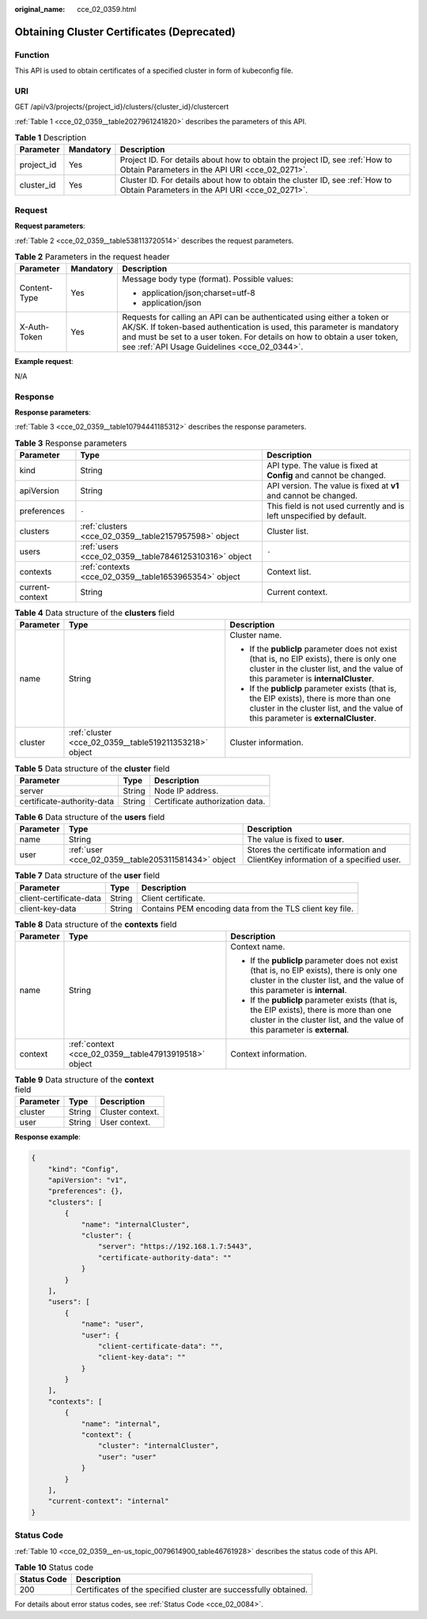 :original_name: cce_02_0359.html

.. _cce_02_0359:

Obtaining Cluster Certificates (Deprecated)
===========================================

Function
--------

This API is used to obtain certificates of a specified cluster in form of kubeconfig file.

URI
---

GET /api/v3/projects/{project_id}/clusters/{cluster_id}/clustercert

:ref:`Table 1 <cce_02_0359__table2027961241820>` describes the parameters of this API.

.. _cce_02_0359__table2027961241820:

.. table:: **Table 1** Description

   +------------+-----------+-------------------------------------------------------------------------------------------------------------------------------+
   | Parameter  | Mandatory | Description                                                                                                                   |
   +============+===========+===============================================================================================================================+
   | project_id | Yes       | Project ID. For details about how to obtain the project ID, see :ref:`How to Obtain Parameters in the API URI <cce_02_0271>`. |
   +------------+-----------+-------------------------------------------------------------------------------------------------------------------------------+
   | cluster_id | Yes       | Cluster ID. For details about how to obtain the cluster ID, see :ref:`How to Obtain Parameters in the API URI <cce_02_0271>`. |
   +------------+-----------+-------------------------------------------------------------------------------------------------------------------------------+

Request
-------

**Request parameters**:

:ref:`Table 2 <cce_02_0359__table538113720514>` describes the request parameters.

.. _cce_02_0359__table538113720514:

.. table:: **Table 2** Parameters in the request header

   +-----------------------+-----------------------+-------------------------------------------------------------------------------------------------------------------------------------------------------------------------------------------------------------------------------------------------------------------------------+
   | Parameter             | Mandatory             | Description                                                                                                                                                                                                                                                                   |
   +=======================+=======================+===============================================================================================================================================================================================================================================================================+
   | Content-Type          | Yes                   | Message body type (format). Possible values:                                                                                                                                                                                                                                  |
   |                       |                       |                                                                                                                                                                                                                                                                               |
   |                       |                       | -  application/json;charset=utf-8                                                                                                                                                                                                                                             |
   |                       |                       | -  application/json                                                                                                                                                                                                                                                           |
   +-----------------------+-----------------------+-------------------------------------------------------------------------------------------------------------------------------------------------------------------------------------------------------------------------------------------------------------------------------+
   | X-Auth-Token          | Yes                   | Requests for calling an API can be authenticated using either a token or AK/SK. If token-based authentication is used, this parameter is mandatory and must be set to a user token. For details on how to obtain a user token, see :ref:`API Usage Guidelines <cce_02_0344>`. |
   +-----------------------+-----------------------+-------------------------------------------------------------------------------------------------------------------------------------------------------------------------------------------------------------------------------------------------------------------------------+

**Example request**:

N/A

Response
--------

**Response parameters**:

:ref:`Table 3 <cce_02_0359__table10794441185312>` describes the response parameters.

.. _cce_02_0359__table10794441185312:

.. table:: **Table 3** Response parameters

   +-----------------+-------------------------------------------------------+----------------------------------------------------------------------+
   | Parameter       | Type                                                  | Description                                                          |
   +=================+=======================================================+======================================================================+
   | kind            | String                                                | API type. The value is fixed at **Config** and cannot be changed.    |
   +-----------------+-------------------------------------------------------+----------------------------------------------------------------------+
   | apiVersion      | String                                                | API version. The value is fixed at **v1** and cannot be changed.     |
   +-----------------+-------------------------------------------------------+----------------------------------------------------------------------+
   | preferences     | ``-``                                                 | This field is not used currently and is left unspecified by default. |
   +-----------------+-------------------------------------------------------+----------------------------------------------------------------------+
   | clusters        | :ref:`clusters <cce_02_0359__table2157957598>` object | Cluster list.                                                        |
   +-----------------+-------------------------------------------------------+----------------------------------------------------------------------+
   | users           | :ref:`users <cce_02_0359__table7846125310316>` object | ``-``                                                                |
   +-----------------+-------------------------------------------------------+----------------------------------------------------------------------+
   | contexts        | :ref:`contexts <cce_02_0359__table1653965354>` object | Context list.                                                        |
   +-----------------+-------------------------------------------------------+----------------------------------------------------------------------+
   | current-context | String                                                | Current context.                                                     |
   +-----------------+-------------------------------------------------------+----------------------------------------------------------------------+

.. _cce_02_0359__table2157957598:

.. table:: **Table 4** Data structure of the **clusters** field

   +-----------------------+--------------------------------------------------------+----------------------------------------------------------------------------------------------------------------------------------------------------------------------------------+
   | Parameter             | Type                                                   | Description                                                                                                                                                                      |
   +=======================+========================================================+==================================================================================================================================================================================+
   | name                  | String                                                 | Cluster name.                                                                                                                                                                    |
   |                       |                                                        |                                                                                                                                                                                  |
   |                       |                                                        | -  If the **publicIp** parameter does not exist (that is, no EIP exists), there is only one cluster in the cluster list, and the value of this parameter is **internalCluster**. |
   |                       |                                                        | -  If the **publicIp** parameter exists (that is, the EIP exists), there is more than one cluster in the cluster list, and the value of this parameter is **externalCluster**.   |
   +-----------------------+--------------------------------------------------------+----------------------------------------------------------------------------------------------------------------------------------------------------------------------------------+
   | cluster               | :ref:`cluster <cce_02_0359__table519211353218>` object | Cluster information.                                                                                                                                                             |
   +-----------------------+--------------------------------------------------------+----------------------------------------------------------------------------------------------------------------------------------------------------------------------------------+

.. _cce_02_0359__table519211353218:

.. table:: **Table 5** Data structure of the **cluster** field

   ========================== ====== ===============================
   Parameter                  Type   Description
   ========================== ====== ===============================
   server                     String Node IP address.
   certificate-authority-data String Certificate authorization data.
   ========================== ====== ===============================

.. _cce_02_0359__table7846125310316:

.. table:: **Table 6** Data structure of the **users** field

   +-----------+-----------------------------------------------------+-----------------------------------------------------------------------------------+
   | Parameter | Type                                                | Description                                                                       |
   +===========+=====================================================+===================================================================================+
   | name      | String                                              | The value is fixed to **user**.                                                   |
   +-----------+-----------------------------------------------------+-----------------------------------------------------------------------------------+
   | user      | :ref:`user <cce_02_0359__table205311581434>` object | Stores the certificate information and ClientKey information of a specified user. |
   +-----------+-----------------------------------------------------+-----------------------------------------------------------------------------------+

.. _cce_02_0359__table205311581434:

.. table:: **Table 7** Data structure of the **user** field

   +-------------------------+--------+----------------------------------------------------------+
   | Parameter               | Type   | Description                                              |
   +=========================+========+==========================================================+
   | client-certificate-data | String | Client certificate.                                      |
   +-------------------------+--------+----------------------------------------------------------+
   | client-key-data         | String | Contains PEM encoding data from the TLS client key file. |
   +-------------------------+--------+----------------------------------------------------------+

.. _cce_02_0359__table1653965354:

.. table:: **Table 8** Data structure of the **contexts** field

   +-----------------------+-------------------------------------------------------+---------------------------------------------------------------------------------------------------------------------------------------------------------------------------+
   | Parameter             | Type                                                  | Description                                                                                                                                                               |
   +=======================+=======================================================+===========================================================================================================================================================================+
   | name                  | String                                                | Context name.                                                                                                                                                             |
   |                       |                                                       |                                                                                                                                                                           |
   |                       |                                                       | -  If the **publicIp** parameter does not exist (that is, no EIP exists), there is only one cluster in the cluster list, and the value of this parameter is **internal**. |
   |                       |                                                       | -  If the **publicIp** parameter exists (that is, the EIP exists), there is more than one cluster in the cluster list, and the value of this parameter is **external**.   |
   +-----------------------+-------------------------------------------------------+---------------------------------------------------------------------------------------------------------------------------------------------------------------------------+
   | context               | :ref:`context <cce_02_0359__table47913919518>` object | Context information.                                                                                                                                                      |
   +-----------------------+-------------------------------------------------------+---------------------------------------------------------------------------------------------------------------------------------------------------------------------------+

.. _cce_02_0359__table47913919518:

.. table:: **Table 9** Data structure of the **context** field

   ========= ====== ================
   Parameter Type   Description
   ========= ====== ================
   cluster   String Cluster context.
   user      String User context.
   ========= ====== ================

**Response example**:

.. code-block::

   {
       "kind": "Config",
       "apiVersion": "v1",
       "preferences": {},
       "clusters": [
           {
               "name": "internalCluster",
               "cluster": {
                   "server": "https://192.168.1.7:5443",
                   "certificate-authority-data": ""
               }
           }
       ],
       "users": [
           {
               "name": "user",
               "user": {
                   "client-certificate-data": "",
                   "client-key-data": ""
               }
           }
       ],
       "contexts": [
           {
               "name": "internal",
               "context": {
                   "cluster": "internalCluster",
                   "user": "user"
               }
           }
       ],
       "current-context": "internal"
   }

Status Code
-----------

:ref:`Table 10 <cce_02_0359__en-us_topic_0079614900_table46761928>` describes the status code of this API.

.. _cce_02_0359__en-us_topic_0079614900_table46761928:

.. table:: **Table 10** Status code

   +-------------+------------------------------------------------------------------+
   | Status Code | Description                                                      |
   +=============+==================================================================+
   | 200         | Certificates of the specified cluster are successfully obtained. |
   +-------------+------------------------------------------------------------------+

For details about error status codes, see :ref:`Status Code <cce_02_0084>`.
